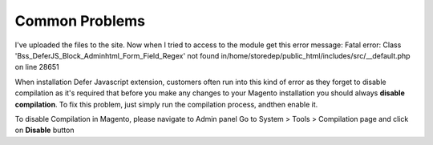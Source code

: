 Common Problems
================

I've uploaded the files to the site. Now when I tried to access to the module get this error message:  
Fatal error: Class 'Bss_DeferJS_Block_Adminhtml_Form_Field_Regex' not found in/home/storedep/public_html/includes/src/__default.php on line 28651 

When installation Defer Javascript extension, customers often run into this kind of error as they forget to disable compilation as it's required that before 
you make any changes to your Magento installation you should always **disable compilation**. To fix this problem, just simply run the compilation process, andthen 
enable it. 

To disable Compilation in Magento, please navigate to Admin panel Go to System > Tools > Compilation page and click on **Disable** button


.. raw:: html

	<style>
		p {text-align: justify;}
	</style>